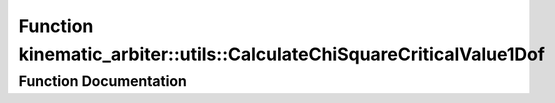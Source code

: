 .. _exhale_function_namespacekinematic__arbiter_1_1utils_1ac2b1d5ac126ea3e455ef95d5516086ed:

Function kinematic_arbiter::utils::CalculateChiSquareCriticalValue1Dof
======================================================================

.. did not find file this was defined in


Function Documentation
----------------------


.. doxygenfunction:: kinematic_arbiter::utils::CalculateChiSquareCriticalValue1Dof(double)
   :project: KinematicArbiter

